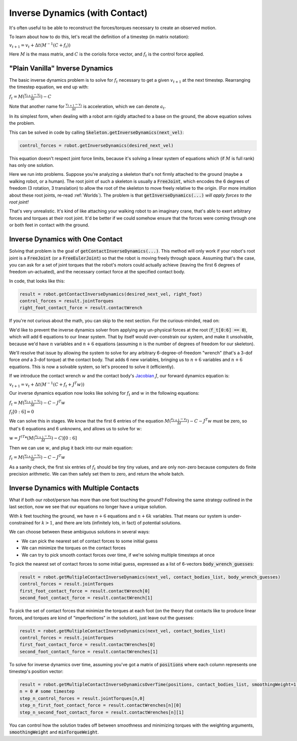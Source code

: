 .. _ID:

Inverse Dynamics (with Contact)
================================

It's often useful to be able to reconstruct the forces/torques necessary to create an observed motion.

To learn about how to do this, let's recall the definition of a timestep (in matrix notation):

:math:`v_{t+1} = v_t + \Delta t (M^{-1}(C + f_t))`

Here :math:`M` is the mass matrix, and :math:`C` is the coriolis force vector, and :math:`f_t` is the control force applied.

"Plain Vanilla" Inverse Dynamics
#################################################

The basic inverse dynamics problem is to solve for :math:`f_t` necessary to get a given :math:`v_{t+1}` at the next timestep.
Rearranging the timestep equation, we end up with:

:math:`f_t = M(\frac{v_{t+1} - v_t}{\Delta t}) - C`

Note that another name for :math:`\frac{v_{t+1} - v_t}{\Delta t}` is acceleration, which we can denote :math:`a_t`.

In its simplest form, when dealing with a robot arm rigidly attached to a base on the ground, the above equation solves the problem.

This can be solved in code by calling :code:`Skeleton.getInverseDynamics(next_vel)`:

.. code-block:: python

  control_forces = robot.getInverseDynamics(desired_next_vel)

This equation doesn't respect joint force limits, because it's solving a linear system of equations which (if :math:`M` is full rank) has only one solution.

Here we run into problems. Suppose you're analyzing a skeleton that's not firmly attached to the ground (maybe a walking robot, or a human). The root joint of such a skeleton is usually a :code:`FreeJoint`, which encodes the 6 degrees of freedom (3 rotation, 3 translation) to allow the root of the skeleton to move freely relative to the origin.
(For more intuition about these root joints, re-read :ref:`Worlds`). The problem is that :code:`getInverseDynamics(...)` *will apply forces to the root joint!*

That's very unrealistic. It's kind of like attaching your walking robot to an imaginary crane, that's able to exert arbitrary forces and torques at their root joint.
It'd be better if we could somehow ensure that the forces were coming through one or both feet in contact with the ground.

Inverse Dynamics with One Contact
#################################################

.. image:: _static/figures/ContactID.png
   :width: 600

Solving that problem is the goal of :code:`getContactInverseDynamics(...)`. This method will only work if your robot's root joint is a :code:`FreeJoint` (or a :code:`FreeEulerJoint`) so that the robot is moving freely through space.
Assuming that's the case, you can ask for a set of joint torques that the robot's motors could actually achieve (leaving the first 6 degrees of freedom un-actuated), and the necessary contact force at the specified contact body.

In code, that looks like this:

.. code-block:: python

  result = robot.getContactInverseDynamics(desired_next_vel, right_foot)
  control_forces = result.jointTorques
  right_foot_contact_force = result.contactWrench

If you're not curious about the math, you can skip to the next section. For the curious-minded, read on:

We'd like to prevent the inverse dynamics solver from applying any un-physical forces at the root (:code:`f_t[0:6] == 0`), which will add 6 equations to our linear system.
That by itself would over-constrain our system, and make it unsolvable, because we'd have :math:`n` variables and :math:`n+6` equations (assuming :math:`n` is the number of degrees of freedom for our skeleton).

We'll resolve that issue by allowing the system to solve for any arbitrary 6-degree-of-freedom "wrench" (that's a 3-dof force *and* a 3-dof torque) at the contact body.
That adds 6 new variables, bringing us to :math:`n+6` variables and :math:`n+6` equations. This is now a solvable system, so let's proceed to solve it (efficiently).

If we introduce the contact wrench :math:`w` and the contact body's `Jacobian <https://www.rosroboticslearning.com/jacobian>`_ :math:`J`, our forward dynamics equation is:

:math:`v_{t+1} = v_t + \Delta t (M^{-1}(C + f_t + J^T w))`

Our inverse dynamics equation now looks like solving for :math:`f_t` and :math:`w` in the following equations:

:math:`f_t = M(\frac{v_{t+1} - v_t}{\Delta t}) - C - J^T w`

:math:`f_t[0:6] = 0`

We can solve this in stages. We know that the first 6 entries of the equation :math:`M(\frac{v_{t+1} - v_t}{\Delta t}) - C - J^T w` must be zero, so that's 6 equations and 6 unknowns, and allows us to solve for :math:`w`:

:math:`w = J^{\dagger T} * (M(\frac{v_{t+1} - v_t}{\Delta t}) - C)[0:6]`

Then we can use :math:`w`, and plug it back into our main equation:

:math:`f_t = M(\frac{v_{t+1} - v_t}{\Delta t}) - C - J^T w`

As a sanity check, the first six entries of :math:`f_t` should be tiny tiny values, and are only non-zero because computers do finite precision arithmetic. We can then safely set them to zero, and return the whole batch.

Inverse Dynamics with Multiple Contacts
#################################################

What if both our robot/person has more than one foot touching the ground?
Following the same strategy outlined in the last section, now we see that our equations no longer have a unique solution.

With :math:`k` feet touching the ground, we have :math:`n+6` equations and :math:`n+6k` variables. That means our system is under-constrained for :math:`k > 1`, and there are lots (infinitely lots, in fact) of potential solutions.

We can choose between these ambiguous solutions in several ways:

- We can pick the nearest set of contact forces to some initial guess
- We can minimize the torques on the contact forces
- We can try to pick smooth contact forces over time, if we're solving multiple timesteps at once

To pick the nearest set of contact forces to some initial guess, expressed as a list of 6-vectors :code:`body_wrench_guesses`:

.. code-block:: python

  result = robot.getMultipleContactInverseDynamics(next_vel, contact_bodies_list, body_wrench_guesses)
  control_forces = result.jointTorques
  first_foot_contact_force = result.contactWrench[0]
  second_foot_contact_force = result.contactWrench[1]

To pick the set of contact forces that minimize the torques at each foot (on the theory that contacts like to produce linear forces, and torques are kind of "imperfections" in the solution), just leave out the guesses:

.. code-block:: python

  result = robot.getMultipleContactInverseDynamics(next_vel, contact_bodies_list)
  control_forces = result.jointTorques
  first_foot_contact_force = result.contactWrenches[0]
  second_foot_contact_force = result.contactWrenches[1]

To solve for inverse dynamics over time, assuming you've got a matrix of :code:`positions` where each column represents one timestep's position vector:

.. code-block:: python

  result = robot.getMultipleContactInverseDynamicsOverTime(positions, contact_bodies_list, smoothingWeight=1.0, minTorqueWeight=1.0)
  n = 0 # some timestep
  step_n_control_forces = result.jointTorques[n,0]
  step_n_first_foot_contact_force = result.contactWrenches[n][0]
  step_n_second_foot_contact_force = result.contactWrenches[n][1]

You can control how the solution trades off between smoothness and minimizing torques with the weighting arguments, :code:`smoothingWeight` and :code:`minTorqueWeight`.